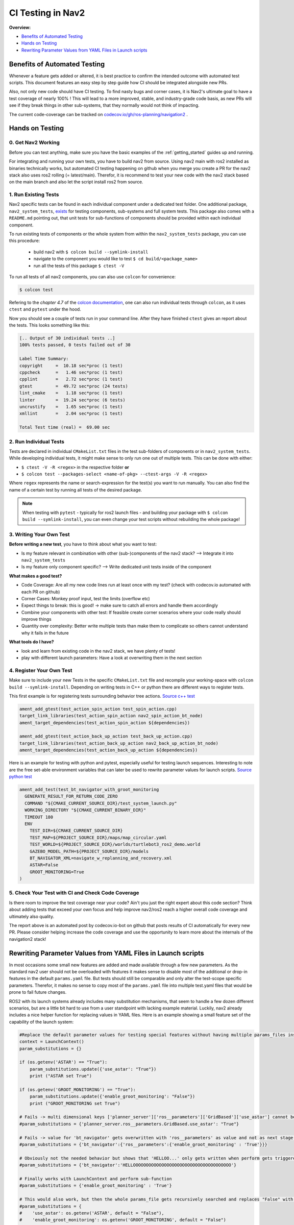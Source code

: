 .. _ci_testing:

CI Testing in Nav2
******************
**Overview:**

- `Benefits of Automated Testing`_
- `Hands on Testing`_
- `Rewriting Parameter Values from YAML Files in Launch scripts`_

Benefits of Automated Testing
=============================

.. image:: images/CI_Testing/code_coverage_bump_40_80.png
    :align: center

Whenever a feature gets added or altered, it is best practice to confirm the intended outcome with automated test scripts.
This document features an easy step by step guide how CI should be integrated alongside new PRs.

Also, not only new code should have CI testing. To find nasty bugs and corner cases, it is Nav2's ultimate goal to have a test coverage of nearly 100% !
This will lead to a more improved, stable, and industry-grade code basis, as new PRs will see if they break things in other sub-systems, that they normally would not think of impacting.

The current code-coverage can be tracked on `codecov.io/gh/ros-planning/navigation2 <https://codecov.io/gh/ros-planning/navigation2>`_ .


Hands on Testing
================
0. Get Nav2 Working
-------------------
Before you can test anything, make sure you have the basic examples of the :ref:`getting_started` guides up and running.

For integrating and running your own tests, you have to build nav2 from source. Using nav2 main with ros2 installed as binaries technically works, 
but automated CI testing happening on github when you merge you create a PR for the nav2 stack also uses ros2 rolling (= latest/main).
Therefor, it is recommend to test your new code with the nav2 stack based on the main branch and also let the script install ros2 from source.

1. Run Existing Tests
---------------------
Nav2 specific tests can be found in each individual component under a dedicated test folder. 
One additional package, ``nav2_system_tests``, `exists <https://github.com/ros-planning/navigation2/tree/main/nav2_system_tests>`_ for testing components, sub-systems and full system tests.
This package also comes with a ``README.md`` pointing out, that unit tests for sub-functions of components should be provided within each individual component.

To run existing tests of components or the whole system from within the ``nav2_system_tests`` package, you can use this procedure:

  - build nav2 with ``$ colcon build --symlink-install``
  - navigate to the component you would like to test ``$ cd build/<package_name>``
  - run all the tests of this package ``$ ctest -V``

To run all tests of all nav2 components, you can also use ``colcon`` for convenience: 

.. code-block:: bash

  $ colcon test

Refering to the *chapter 4.7* of the `colcon documentation <https://buildmedia.readthedocs.org/media/pdf/colcon/latest/colcon.pdf>`_, one can also run individual tests through ``colcon``, as it uses ``ctest`` and ``pytest`` under the hood. 
  
Now you should see a couple of tests run in your command line. After they have finished ``ctest`` gives an report about the tests.
This looks something like this:

.. code-block:: bash

  [.. Output of 30 individual tests ..]
  100% tests passed, 0 tests failed out of 30

  Label Time Summary:
  copyright     =  10.18 sec*proc (1 test)
  cppcheck      =   1.46 sec*proc (1 test)
  cpplint       =   2.72 sec*proc (1 test)
  gtest         =  49.72 sec*proc (24 tests)
  lint_cmake    =   1.18 sec*proc (1 test)
  linter        =  19.24 sec*proc (6 tests)
  uncrustify    =   1.65 sec*proc (1 test)
  xmllint       =   2.04 sec*proc (1 test)

  Total Test time (real) =  69.00 sec


2. Run Individual Tests
-----------------------
Tests are declared in individual ``CMakeList.txt`` files in the test sub-folders of components or in ``nav2_system_tests``.
While developing individual tests, it might make sense to only run one out of multiple tests.
This can be done with either:

- ``$ ctest -V -R <regex>`` in the respective folder **or**
- ``$ colcon test --packages-select <name-of-pkg> --ctest-args -V -R <regex>``

Where ``regex`` represents the name or search-expression for the test(s) you want to run manually. 
You can also find the name of a certain test by running all tests of the desired package. 

.. note::
  When testing with ``pytest`` - typically for ros2 launch files -  and building your package with ``$ colcon build --symlink-install``, you can even change your test scripts without rebuilding the whole package! 

3. Writing Your Own Test
------------------------
**Before writing a new test**, you have to think about what you want to test:

- Is my feature relevant in combination with other (sub-)components of the nav2 stack? --> Integrate it into ``nav2_system_tests``
- Is my feature only component specific? --> Write dedicated unit tests inside of the component

**What makes a good test?**

- Code Coverage: Are all my new code lines run at least once with my test? (check with codecov.io automated with each PR on github)
- Corner Cases: Monkey proof input, test the limits (overflow etc)
- Expect things to break: this is good! -> make sure to catch all errors and handle them accordingly
- Combine your components with other test: If feasible create corner scenarios where your code really should improve things
- Quantity over complexity: Better write multiple tests than make them to complicate so others cannot understand why it fails in the future

**What tools do I have?**

- look and learn from existing code in the nav2 stack, we have plenty of tests!
- play with different launch parameters: Have a look at overwriting them in the next section

4. Register Your Own Test
-------------------------

Make sure to include your new Tests in the specific ``CMakeList.txt`` file and recompile your working-space with ``colcon build --symlink-install``.
Depending on writing tests in C++ or python there are different ways to register tests.

This first example is for registering tests surrounding behavior tree actions.
`Source c++ test <https://github.com/ros-planning/navigation2/blob/main/nav2_behavior_tree/test/plugins/action/CMakeLists.txt>`_ 

.. code-block:: text

  ament_add_gtest(test_action_spin_action test_spin_action.cpp)
  target_link_libraries(test_action_spin_action nav2_spin_action_bt_node)
  ament_target_dependencies(test_action_spin_action ${dependencies})

  ament_add_gtest(test_action_back_up_action test_back_up_action.cpp)
  target_link_libraries(test_action_back_up_action nav2_back_up_action_bt_node)
  ament_target_dependencies(test_action_back_up_action ${dependencies})


Here is an example for testing with python and pytest, especially useful for testing launch sequences.
Interesting to note are the free set-able environment variables that can later be used to rewrite parameter values for launch scripts.
`Source python test <https://github.com/ros-planning/navigation2/blob/main/nav2_system_tests/src/system/CMakeLists.txt>`_

.. code-block:: text

  ament_add_test(test_bt_navigator_with_groot_monitoring
    GENERATE_RESULT_FOR_RETURN_CODE_ZERO
    COMMAND "${CMAKE_CURRENT_SOURCE_DIR}/test_system_launch.py"
    WORKING_DIRECTORY "${CMAKE_CURRENT_BINARY_DIR}"
    TIMEOUT 180
    ENV
      TEST_DIR=${CMAKE_CURRENT_SOURCE_DIR}
      TEST_MAP=${PROJECT_SOURCE_DIR}/maps/map_circular.yaml
      TEST_WORLD=${PROJECT_SOURCE_DIR}/worlds/turtlebot3_ros2_demo.world
      GAZEBO_MODEL_PATH=${PROJECT_SOURCE_DIR}/models
      BT_NAVIGATOR_XML=navigate_w_replanning_and_recovery.xml
      ASTAR=False
      GROOT_MONITORING=True
  )



5. Check Your Test with CI and Check Code Coverage
--------------------------------------------------

.. image:: images/CI_Testing/github_coverage_diff.png
    

Is there room to improve the test coverage near your code? Ain't you just the right expert about this code section?
Think about adding tests that exceed your own focus and help improve nav2/ros2 reach a higher overall code coverage and ultimately also quality.

The report above is an automated post by codecov.io-bot on github that posts results of CI automatically for every new PR.
Please consider helping increase the code coverage and use the opportunity to learn more about the internals of the navigation2 stack! 

Rewriting Parameter Values from YAML Files in Launch scripts
============================================================
In most occasions some small new features are added and made available through a few new parameters. As the standard nav2 user should not be overloaded with features it makes sense to disable most of the additional or drop-in features in the default ``params.yaml`` file.
But tests should still be comparable and only alter the test-scope specific parameters. 
Therefor, it makes no sense to copy most of the ``params.yaml`` file into multiple test.yaml files that would be prone to fail future changes.

ROS2 with its launch systems already includes many substitution mechanisms, that seem to handle a few dozen different scenarios, but are a little bit hard to use from a user standpoint with lacking example material.
Luckily, nav2 already includes a nice helper function for replacing values in YAML files.
Here is an example showing a small feature set of the capability of the launch system:

.. code-block:: python

  #Replace the default parameter values for testing special features without having multiple params_files inside the nav2 stack
  context = LaunchContext()
  param_substitutions = {}

  if (os.getenv('ASTAR') == "True"):
      param_substitutions.update({'use_astar': "True"})
      print ("ASTAR set True")

  if (os.getenv('GROOT_MONITORING') == "True"):
      param_substitutions.update({'enable_groot_monitoring': "False"})
      print ("GROOT_MONITORING set True")

  # Fails -> multi dimensional keys ['planner_server']['ros__parameters']['GridBased']['use_astar'] cannot be combined in such manner
  #param_substitutions = {'planner_server.ros__parameters.GridBased.use_astar': "True"}

  # Fails -> value for 'bt_navigator' gets overwritten with 'ros__parameters' as value and not as next stage dict
  #param_substitutions = {'bt_navigator':{'ros__parameters':{'enable_groot_monitoring' : 'True'}}} 

  # Obviously not the needed behavior but shows that 'HELLOO...' only gets written when perform gets triggered
  #param_substitutions = {'bt_navigator':'HELLOOOOOOOOOOOOOOOOOOOOOOOOOOOOOOOOOOOOOO'} 

  # Finally works with LaunchContext and perform sub-function
  #param_substitutions = {'enable_groot_monitoring' : 'True'} 

  # This would also work, but then the whole params_file gets recursively searched and replaces "False" with "False" -> time wasted
  #param_substitutions = { 
  #    'use_astar': os.getenv('ASTAR', default = "False"),
  #    'enable_groot_monitoring': os.getenv('GROOT_MONITORING', default = "False")
  #    }


  configured_params = RewrittenYaml(
      source_file=params_file,
      root_key='',
      param_rewrites=param_substitutions,
      convert_types=True)

    
  new_yaml = configured_params.perform(context)

  # Check if value has the desired value now before loading the yaml as launch_argument
  #data = yaml.safe_load(open(new_yaml, 'r'))
  #print (data['planner_server']['ros__parameters']['GridBased']['use_astar'])


This can also be investigated in a real scenario in the nav2-CI test. Just have a look at the ``nav2_system_tests`` test for the whole system `here <https://github.com/ros-planning/navigation2/tree/main/nav2_system_tests/src/system>`_.